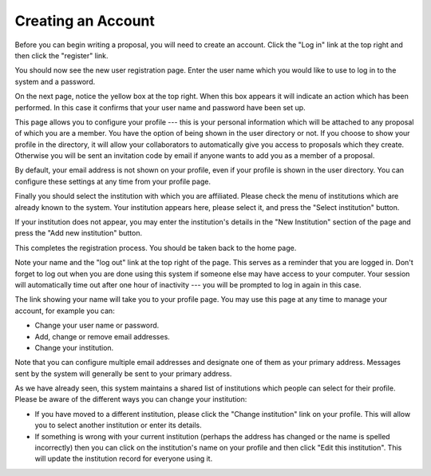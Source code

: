 Creating an Account
===================

Before you can begin writing a proposal, you will need to create
an account.  Click the "Log in" link at the top right and
then click the "register" link.

.. image:: image/home_page_small.png
    :target: image/home_page_large.png

You should now see the new user registration page.  Enter the user
name which you would like to use to log in to the system and
a password.

.. image:: image/user_new_small.png
    :target: image/user_new_large.png

On the next page, notice the yellow box at the top right.  When this
box appears it will indicate an action which has been performed.
In this case it confirms that your user name and password have been
set up.

This page allows you to configure your profile --- this is your personal
information which will be attached to any proposal of which you are a member.
You have the option of being shown in the user directory or not.
If you choose to show your profile in the directory, it will allow your
collaborators to automatically give you access to proposals which they create.
Otherwise you will be sent an invitation code by email if anyone wants
to add you as a member of a proposal.

By default, your email address is not shown on your profile, even
if your profile is shown in the user directory.  You can configure
these settings at any time from your profile page.

.. image:: image/profile_new_small.png
    :target: image/profile_new_large.png

Finally you should select the institution with which you are
affiliated.  Please check the menu of institutions which are
already known to the system.  Your institution appears here,
please select it, and press the "Select institution" button.

If your institution does not appear, you may enter the
institution's details in the "New Institution" section
of the page and press the "Add new institution" button.

.. image:: image/profile_institution_small.png
    :target: image/profile_institution_large.png

This completes the registration process.  You should be taken back to the
home page.

Note your name and the "log out" link at the top right of the page.
This serves as a reminder that you are logged in.  Don't forget
to log out when you are done using this system if someone else
may have access to your computer.  Your session will automatically
time out after one hour of inactivity --- you will be prompted to
log in again in this case.

.. image:: image/profile_complete_small.png
    :target: image/profile_complete_large.png

The link showing your name will take you to your profile page.
You may use this page at any time to manage your account,
for example you can:

* Change your user name or password.
* Add, change or remove email addresses.
* Change your institution.

Note that you can configure multiple email addresses and designate one of
them as your primary address.  Messages sent by the system will generally
be sent to your primary address.

As we have already seen, this system maintains a shared list of
institutions which people can select for their profile.
Please be aware of the different ways you can change your institution:

* If you have moved to a different institution, please click the
  "Change institution" link on your profile.  This will allow you
  to select another institution or enter its details.

* If something is wrong with your current institution (perhaps the
  address has changed or the name is spelled incorrectly) then
  you can click on the institution's name on your profile
  and then click "Edit this institution".   This will update the
  institution record for everyone using it.

.. image:: image/profile_view_small.png
    :target: image/profile_view_large.png
